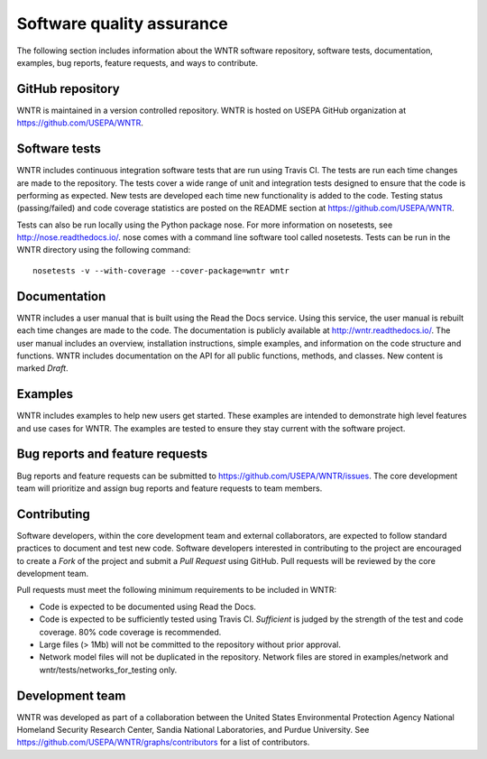 .. _developers:

Software quality assurance
=======================================

The following section includes information about 
the WNTR software repository, 
software tests,
documentation, 
examples, 
bug reports,
feature requests, and
ways to contribute.

GitHub repository
---------------------
WNTR is maintained in a version controlled repository.  
WNTR is hosted on USEPA GitHub organization at https://github.com/USEPA/WNTR.

Software tests
--------------------
WNTR includes continuous integration software tests that are run using Travis CI.  
The tests are run each time changes are made to the repository.  
The tests cover a wide range of unit and 
integration tests designed to ensure that the code is performing as expected.  
New tests are developed each time new functionality is added to the code.   
Testing status (passing/failed) and code coverage statistics are posted on 
the README section at https://github.com/USEPA/WNTR.
	
Tests can also be run locally using the Python package nose.  
For more information on nosetests, see  http://nose.readthedocs.io/.
nose comes with a command line software tool called nosetests.
Tests can be run in the WNTR directory using the following command::

	nosetests -v --with-coverage --cover-package=wntr wntr

Documentation
---------------------
WNTR includes a user manual that is built using the Read the Docs service.
Using this service, the user manual is rebuilt each time changes are made to the code.
The documentation is publicly available at http://wntr.readthedocs.io/.
The user manual includes an overview, installation instructions, simple examples, 
and information on the code structure and functions.  
WNTR includes documentation on the API for all 
public functions, methods, and classes.
New content is marked `Draft`.

Examples
---------------------
WNTR includes examples to help new users get started.  
These examples are intended to demonstrate high level features and use cases for WNTR.  
The examples are tested to ensure they stay current with the software project.

Bug reports and feature requests
----------------------------------
Bug reports and feature requests can be submitted to https://github.com/USEPA/WNTR/issues.  
The core development team will prioritize and assign bug reports and feature requests to team members.

Contributing
---------------------
Software developers, within the core development team and external collaborators, 
are expected to follow standard practices to document and test new code.  
Software developers interested in contributing to the project are encouraged to 
create a `Fork` of the project and submit a `Pull Request` using GitHub.  
Pull requests will be reviewed by the core development team.  

Pull requests must meet the following minimum requirements to be included in WNTR:

* Code is expected to be documented using Read the Docs.  

* Code is expected to be sufficiently tested using Travis CI.  `Sufficient` is judged by the strength of the test and code coverage.  80% code coverage is recommended.  

* Large files (> 1Mb) will not be committed to the repository without prior approval.

* Network model files will not be duplicated in the repository.  Network files are stored in examples/network and wntr/tests/networks_for_testing only.

Development team
-------------------
WNTR was developed as part of a collaboration between the United States 
Environmental Protection Agency National Homeland Security Research Center, 
Sandia National Laboratories, and Purdue University.  
See https://github.com/USEPA/WNTR/graphs/contributors for a list of contributors.